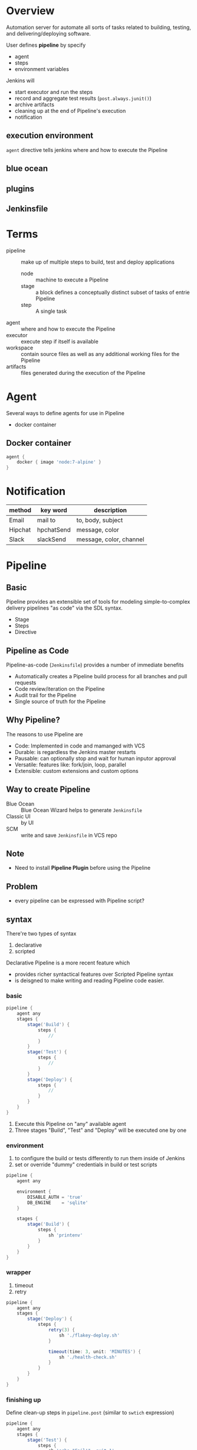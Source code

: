* Overview

Automation server for automate all sorts of tasks related to building,
testing, and delivering/deploying software.

User defines *pipeline* by specify 
- agent
- steps
- environment variables

Jenkins will 
- start executor and run the steps
- record and aggregate test results (=post.always.junit()=)
- archive artifacts
- cleaning up at the end of Pipeline's execution
- notification

** execution environment

=agent= directive tells jenkins where and how to execute the Pipeline

** blue ocean

** plugins

** Jenkinsfile

* Terms

+ pipeline :: make up of multiple steps to build, test and deploy applications
  + node :: machine to execute a Pipeline
  + stage :: a block defines a conceptually distinct subset of tasks of entrie Pipeline
  + step :: A single task
+ agent :: where and how to execute the Pipeline
+ executor :: execute step if itself is available
+ workspace :: contain source files as well as any additional working files for the Pipeline
+ artifacts :: files generated during the execution of the Pipeline

* Agent

Several ways to define agents for use in Pipeline
- docker container

** Docker container
#+BEGIN_SRC groovy
agent {
    docker { image 'node:7-alpine' }
}
#+END_SRC

* Notification

| method  | key word   | description             |
|---------+------------+-------------------------|
| Email   | mail to    | to, body, subject       |
| Hipchat | hpchatSend | message, color          |
| Slack   | slackSend  | message, color, channel |

* Pipeline

** Basic

Pipeline provides an extensible set of tools for modeling
simple-to-complex delivery pipelines "as code" via the SDL syntax.

- Stage
- Steps
- Directive

** Pipeline as Code

Pipeline-as-code (=Jenkinsfile=) provides a number of immediate benefits
- Automatically creates a Pipeline build process for all branches and pull requests
- Code review/iteration on the Pipeline
- Audit trail for the Pipeline
- Single source of truth for the Pipeline

** Why Pipeline?

The reasons to use Pipeline are
- Code: Implemented in code and mamanged with VCS
- Durable: is regardless the Jenkins master restarts
- Pausable: can optionally stop and wait for human inputor approval
- Versatile: features like: fork/join, loop, parallel
- Extensible: custom extensions and custom options

** Way to create Pipeline

- Blue Ocean :: Blue Ocean Wizard helps to generate =Jenkinsfile=
- Classic UI :: by UI
- SCM :: write and save =Jenkinsfile= in VCS repo

** Note

- Need to install *Pipeline Plugin* before using the Pipeline

** Problem

- every pipeline can be expressed with Pipeline script?

** syntax

There're two types of syntax
1. declarative
2. scripted

Declarative Pipeline is a more recent feature which
- provides richer syntactical features over Scripted Pipeline syntax
- is deisgned to make writing and reading Pipeline code easier.

*** basic

#+BEGIN_SRC groovy
pipeline {
    agent any 
    stages {
        stage('Build') { 
            steps {
                // 
            }
        }
        stage('Test') { 
            steps {
                // 
            }
        }
        stage('Deploy') { 
            steps {
                // 
            }
        }
    }
}
#+END_SRC

1. Execute this Pipeline on "any" available agent
2. Three stages "Build", "Test" and "Deploy" will be executed one by one

*** environment

1. to configure the build or tests differently to run them inside of Jenkins
2. set or override "dummy" credentials in build or test scripts

#+BEGIN_SRC groovy
pipeline {
    agent any

    environment {
        DISABLE_AUTH = 'true'
        DB_ENGINE    = 'sqlite'
    }

    stages {
        stage('Build') {
            steps {
                sh 'printenv'
            }
        }
    }
}
#+END_SRC
*** wrapper

1. timeout
2. retry

#+BEGIN_SRC groovy
pipeline {
    agent any
    stages {
        stage('Deploy') {
            steps {
                retry(3) {
                    sh './flakey-deploy.sh'
                }

                timeout(time: 3, unit: 'MINUTES') {
                    sh './health-check.sh'
                }
            }
        }
    }
}
#+END_SRC

*** finishing up

Define clean-up steps in =pipeline.post= (similar to =swtich= expression)

#+BEGIN_SRC groovy
pipeline {
    agent any
    stages {
        stage('Test') {
            steps {
                sh 'echo "Fail!"; exit 1'
            }
        }
    }
    post {
        always {
            echo 'This will always run'
        }
        success {
            echo 'This will run only if successful'
        }
        failure {
            echo 'This will run only if failed'
        }
        unstable {
            echo 'This will run only if the run was marked as unstable'
        }
        changed {
            echo 'This will run only if the state of the Pipeline has changed'
            echo 'For example, if the Pipeline was previously failing but is now successful'
        }
    }
}
#+END_SRC

*** recording tests and artifacts

#+BEGIN_SRC groovy
pipeline {
    agent any
    stages {
        stage('Build') {
            steps {
                sh './gradlew build'
            }
        }
        stage('Test') {
            steps {
                sh './gradlew check'
            }
        }
    }

    post {
        always {
            archiveArtifacts artifacts: 'build/libs/**/*.jar', fingerprint: true
            junit 'build/reports/**/*.xml'
        }
    }
}
#+END_SRC

*** options

#+BEGIN_SRC groovy
pipeline {
    agent any
    options {
        skipStagesAfterUnstable()
    }
    stages {
        stage('Build') {
            steps {
                echo 'Building'
            }
        }
        stage('Test') {
            steps {
                echo 'Testing'
            }
        }
        stage('Deploy') {
            steps {
                echo 'Deploying'
            }
        }
    }
}
#+END_SRC

*** interactive

#+BEGIN_SRC groovy
pipeline {
    agent any
    stages {
        /* "Build" and "Test" stages omitted */

        stage('Deploy - Staging') {
            steps {
                sh './deploy staging'
                sh './run-smoke-tests'
            }
        }

        stage('Sanity check') {
            steps {
                input "Does the staging environment look ok?"
            }
        }

        stage('Deploy - Production') {
            steps {
                sh './deploy production'
            }
        }
    }
}
#+END_SRC

** Global Variable Reference

- env :: for example: =env.PATH= or =env.BUILD_ID=
- params :: for example: =params.MY_PARAM_NAME=
- currentBuild :: for example =currentBuild.result=

* How to

** Define a Simple Pipeline
1. install Pipeline plugin
2. new Item with Pipeline type
3. fill the Pipeline script and save
4. click "Build Now" and run the pipeline
5. Click job #id and go to "Console Output" to see the full output from the Pipeline run

** Define a SCM based Pipeline

1. Install Pipeline Plugin
2. new Item with Pipeline type
3. define pipeline script from SCM
4. choose the type of source control system of the repo contain your =Jenkinsfile=

** Generator Snippet

1. visit *Pipeline Sytnax* page at https://jenkines-host:8080/pipeline-syntax
2. select the desired step in the *Sample step* dropdown menu
3. use the dynamically populated area below the *Sample Step* dropdown to configure the selected step
4. click *Generate Pipeline Script* to create a snippet of Pipeline and copy the snippet into a pipeline

** TODO Export Jenkinsfile

** TODO Parallel steps

** TODO Custom SCM polling trigger

* What is

** groovy

** Pipeline vs Project vs Job
** Smoke Test
** End-to-End Test
** Single source of truth

* Reference

- [[https://jenkins.io/doc/book/pipeline/][Pipeline (User Handbook)]]
- [[https://jenkins.io/doc/book/pipeline/getting-started/][Getting Started with Pipeline]]
